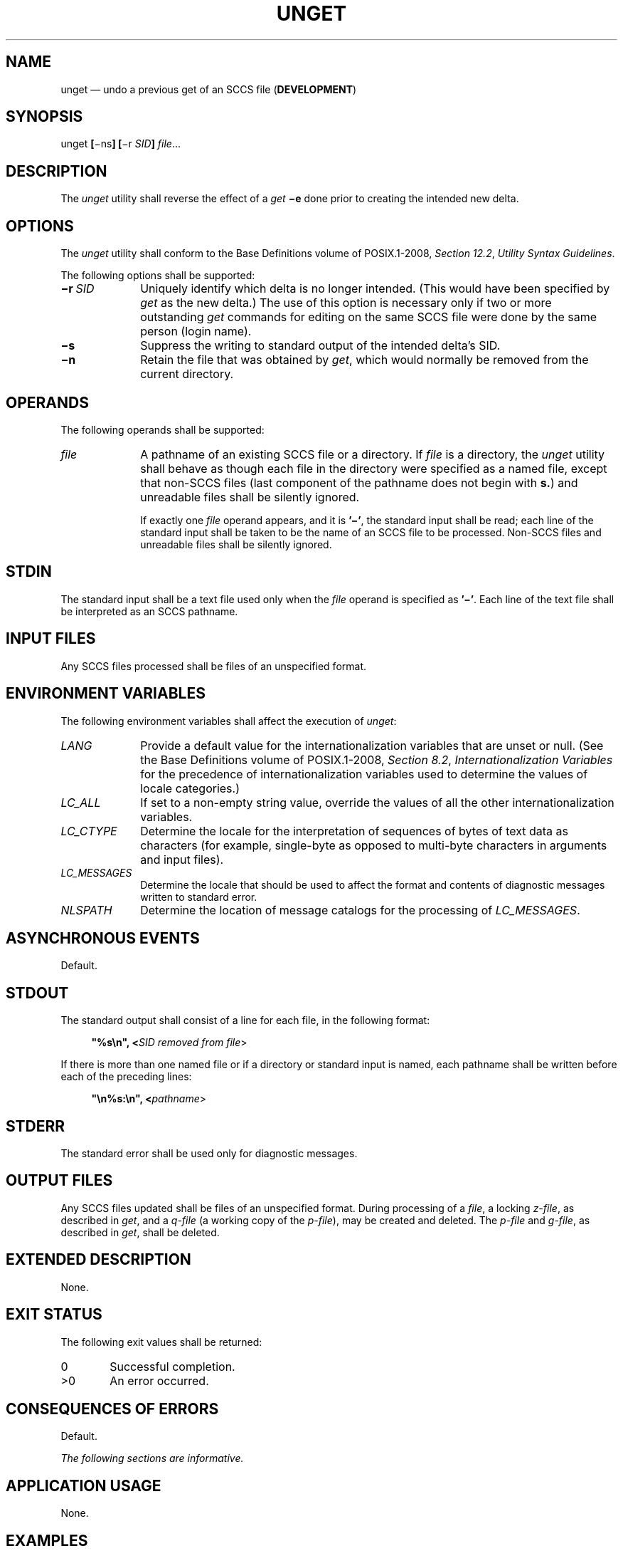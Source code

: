 '\" et
.TH UNGET "1" 2013 "IEEE/The Open Group" "POSIX Programmer's Manual"

.SH NAME
unget
\(em undo a previous get of an SCCS file (\fBDEVELOPMENT\fP)
.SH SYNOPSIS
.LP
.nf
unget \fB[\fR\(mins\fB] [\fR\(mir \fISID\fB] \fIfile\fR...
.fi
.SH DESCRIPTION
The
.IR unget
utility shall reverse the effect of a
.IR get
.BR \(mie
done prior to creating the intended new delta.
.SH OPTIONS
The
.IR unget
utility shall conform to the Base Definitions volume of POSIX.1\(hy2008,
.IR "Section 12.2" ", " "Utility Syntax Guidelines".
.P
The following options shall be supported:
.IP "\fB\(mir\ \fISID\fR" 10
Uniquely identify which delta is no longer intended. (This would have
been specified by
.IR get
as the new delta.) The use of this option is necessary only if two or
more outstanding
.IR get
commands for editing on the same SCCS file were done by the same person
(login name).
.IP "\fB\(mis\fP" 10
Suppress the writing to standard output of the intended delta's SID.
.IP "\fB\(min\fP" 10
Retain the file that was obtained by
.IR get ,
which would normally be removed from the current directory.
.SH OPERANDS
The following operands shall be supported:
.IP "\fIfile\fR" 10
A pathname of an existing SCCS file or a directory. If
.IR file
is a directory, the
.IR unget
utility shall behave as though each file in the directory were specified as a named
file, except that non-SCCS files (last component of the pathname does
not begin with
.BR s. )
and unreadable files shall be silently ignored.
.RS 10 
.P
If exactly one
.IR file
operand appears, and it is
.BR '\(mi' ,
the standard input shall be read; each line of the standard input shall
be taken to be the name of an SCCS file to be processed. Non-SCCS files
and unreadable files shall be silently ignored.
.RE
.SH STDIN
The standard input shall be a text file used only when the
.IR file
operand is specified as
.BR '\(mi' .
Each line of the text file shall be interpreted as an SCCS pathname.
.SH "INPUT FILES"
Any SCCS files processed shall be files of an unspecified format.
.SH "ENVIRONMENT VARIABLES"
The following environment variables shall affect the execution of
.IR unget :
.IP "\fILANG\fP" 10
Provide a default value for the internationalization variables that are
unset or null. (See the Base Definitions volume of POSIX.1\(hy2008,
.IR "Section 8.2" ", " "Internationalization Variables"
for the precedence of internationalization variables used to determine
the values of locale categories.)
.IP "\fILC_ALL\fP" 10
If set to a non-empty string value, override the values of all the
other internationalization variables.
.IP "\fILC_CTYPE\fP" 10
Determine the locale for the interpretation of sequences of bytes of
text data as characters (for example, single-byte as opposed to
multi-byte characters in arguments and input files).
.IP "\fILC_MESSAGES\fP" 10
.br
Determine the locale that should be used to affect the format and
contents of diagnostic messages written to standard error.
.IP "\fINLSPATH\fP" 10
Determine the location of message catalogs for the processing of
.IR LC_MESSAGES .
.SH "ASYNCHRONOUS EVENTS"
Default.
.SH STDOUT
The standard output shall consist of a line for each file, in the
following format:
.sp
.RS 4
.nf
\fB
"%s\en", <\fISID removed from file\fR>
.fi \fR
.P
.RE
.P
If there is more than one named file or if a directory or standard
input is named, each pathname shall be written before each of the
preceding lines:
.sp
.RS 4
.nf
\fB
"\en%s:\en", <\fIpathname\fR>
.fi \fR
.P
.RE
.SH STDERR
The standard error shall be used only for diagnostic messages.
.SH "OUTPUT FILES"
Any SCCS files updated shall be files of an unspecified format.
During processing of a
.IR file ,
a locking
.IR z-file ,
as described in
.IR get ,
and a
.IR q-file
(a working copy of the
.IR p-file ),
may be created and deleted. The
.IR p-file
and
.IR g-file ,
as described in
.IR get ,
shall be deleted.
.SH "EXTENDED DESCRIPTION"
None.
.SH "EXIT STATUS"
The following exit values shall be returned:
.IP "\00" 6
Successful completion.
.IP >0 6
An error occurred.
.SH "CONSEQUENCES OF ERRORS"
Default.
.LP
.IR "The following sections are informative."
.SH "APPLICATION USAGE"
None.
.SH EXAMPLES
None.
.SH RATIONALE
None.
.SH "FUTURE DIRECTIONS"
None.
.SH "SEE ALSO"
.IR "\fIdelta\fR\^",
.IR "\fIget\fR\^",
.IR "\fIsact\fR\^"
.P
The Base Definitions volume of POSIX.1\(hy2008,
.IR "Chapter 8" ", " "Environment Variables",
.IR "Section 12.2" ", " "Utility Syntax Guidelines"
.SH COPYRIGHT
Portions of this text are reprinted and reproduced in electronic form
from IEEE Std 1003.1, 2013 Edition, Standard for Information Technology
-- Portable Operating System Interface (POSIX), The Open Group Base
Specifications Issue 7, Copyright (C) 2013 by the Institute of
Electrical and Electronics Engineers, Inc and The Open Group.
(This is POSIX.1-2008 with the 2013 Technical Corrigendum 1 applied.) In the
event of any discrepancy between this version and the original IEEE and
The Open Group Standard, the original IEEE and The Open Group Standard
is the referee document. The original Standard can be obtained online at
http://www.unix.org/online.html .

Any typographical or formatting errors that appear
in this page are most likely
to have been introduced during the conversion of the source files to
man page format. To report such errors, see
https://www.kernel.org/doc/man-pages/reporting_bugs.html .
